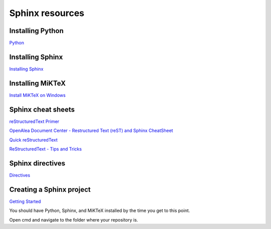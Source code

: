 Sphinx resources
================

Installing Python
-----------------

`Python <https://www.python.org/downloads/>`_

Installing Sphinx
-----------------

`Installing Sphinx <https://www.sphinx-doc.org/en/master/usage/installation.html>`_

Installing MiKTeX
----------------

`Install MiKTeX on Windows <https://miktex.org/howto/install-miktex>`_

Sphinx cheat sheets
-------------------

`reStructuredText Primer <https://www.sphinx-doc.org/en/master/usage/restructuredtext/basics.html>`_

`OpenAlea Document Center - Restructured Text (reST) and Sphinx CheatSheet <http://openalea.gforge.inria.fr/doc/openalea/doc/_build/html/source/sphinx/rest_syntax.html>`_

`Quick reStructuredText <http://docutils.sourceforge.net/docs/user/rst/quickref.html>`_

`ReStructuredText - Tips and Tricks <https://wiki.koha-community.org/wiki/ReStructuredText_-_Tips_and_Tricks>`_

Sphinx directives
-----------------

`Directives <https://www.sphinx-doc.org/en/master/usage/restructuredtext/directives.html>`_


Creating a Sphinx project
-------------------------

`Getting Started <https://www.sphinx-doc.org/en/master/usage/quickstart.html>`_

You should have Python, Sphinx, and MiKTeX installed by the time you get to this point.

Open cmd and navigate to the folder where your repository is.
